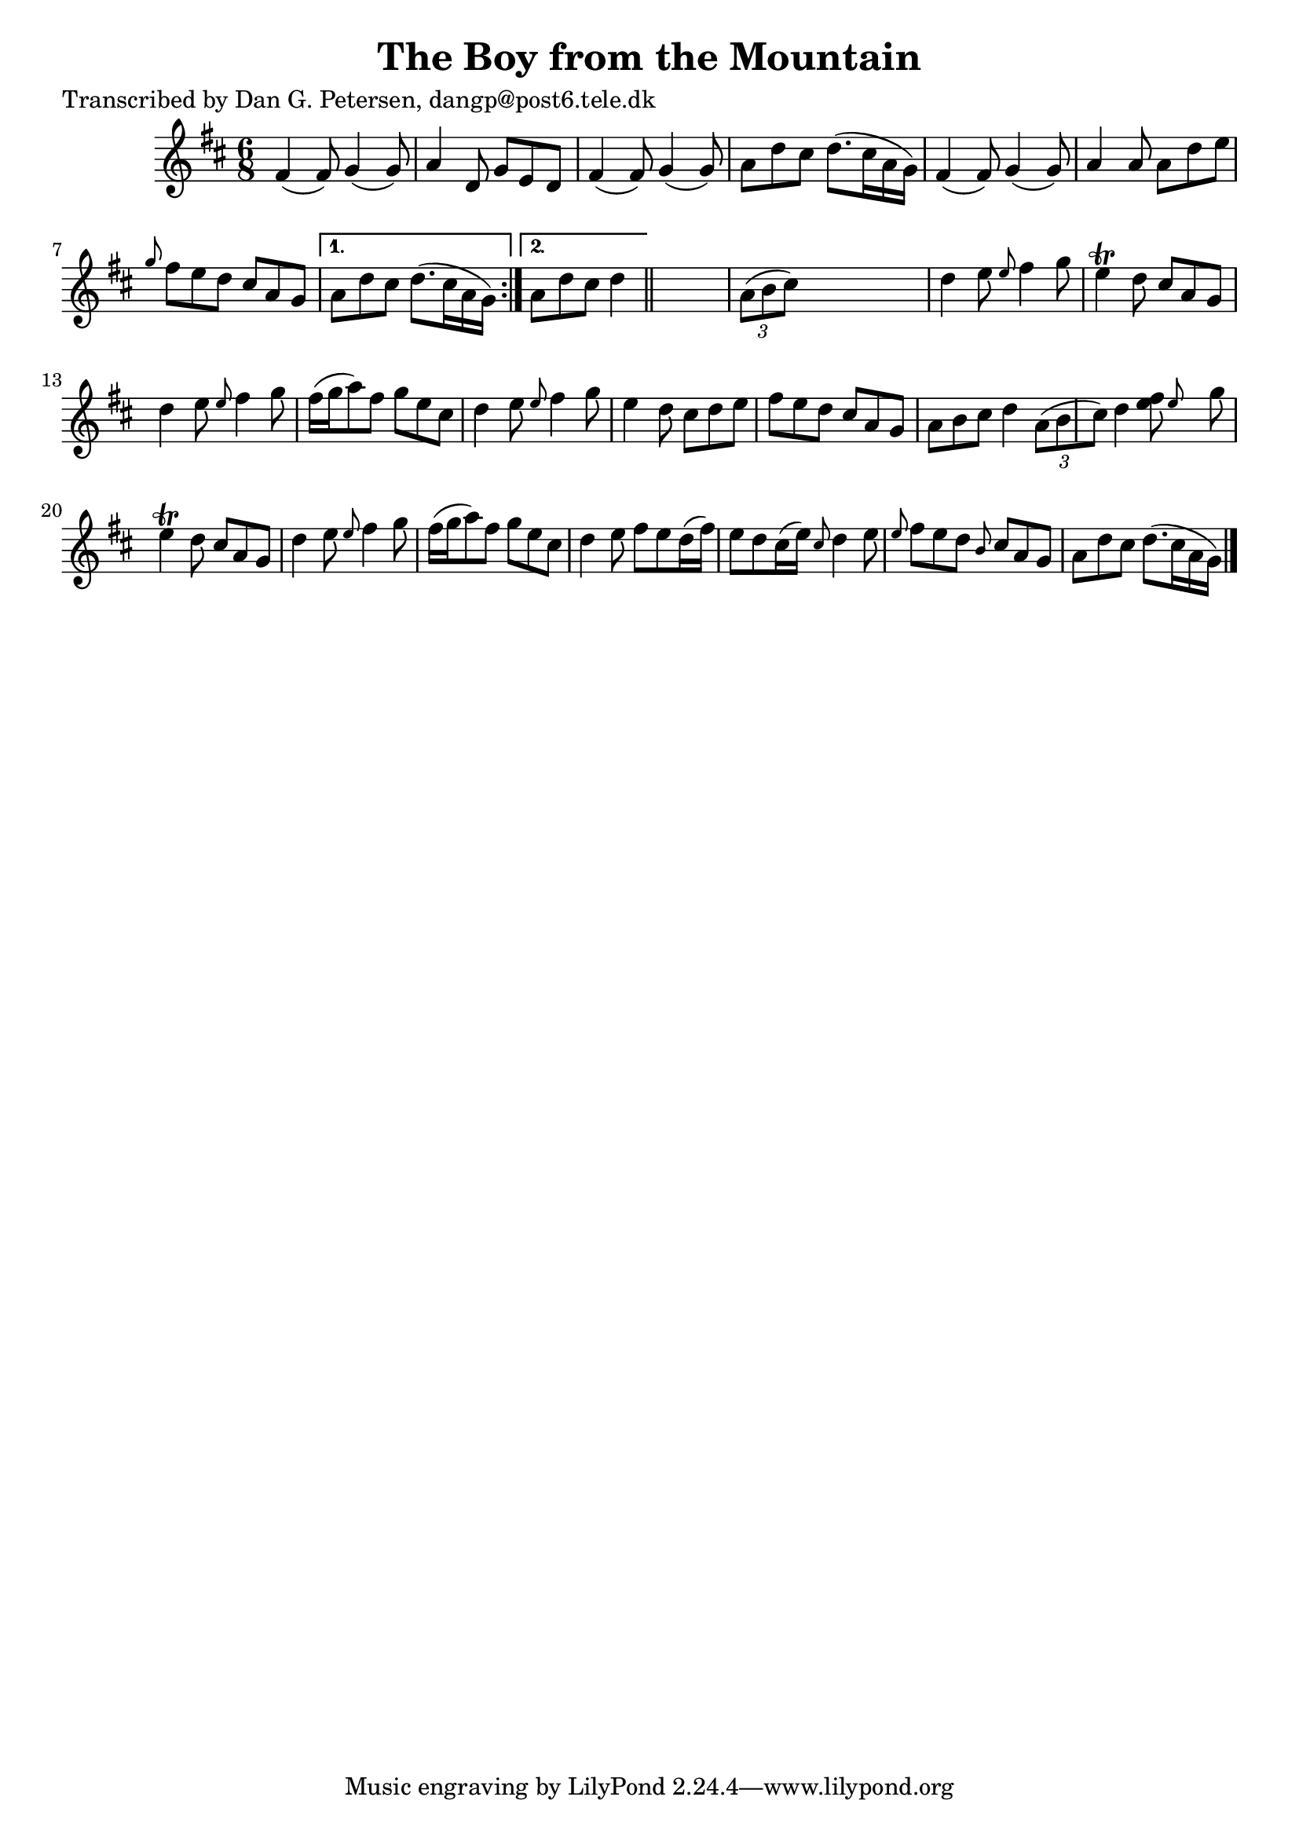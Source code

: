 
\version "2.16.2"
% automatically converted by musicxml2ly from xml/0974_dp.xml

%% additional definitions required by the score:
\language "english"


\header {
    poet = "Transcribed by Dan G. Petersen, dangp@post6.tele.dk"
    encoder = "abc2xml version 63"
    encodingdate = "2015-01-25"
    title = "The Boy from the Mountain"
    }

\layout {
    \context { \Score
        autoBeaming = ##f
        }
    }
PartPOneVoiceOne =  \relative fs' {
    \repeat volta 2 {
        \key d \major \time 6/8 fs4 ( fs8 ) g4 ( g8 ) | % 2
        a4 d,8 g8 [ e8 d8 ] | % 3
        fs4 ( fs8 ) g4 ( g8 ) | % 4
        a8 [ d8 cs8 ] d8. ( [ cs16 a16 g16 ) ] | % 5
        fs4 ( fs8 ) g4 ( g8 ) | % 6
        a4 a8 a8 [ d8 e8 ] | % 7
        \grace { g8 } fs8 [ e8 d8 ] cs8 [ a8 g8 ] }
    \alternative { {
            | % 8
            a8 [ d8 cs8 ] d8. ( [ cs16 a16 g16 ) ] }
        {
            | % 9
            a8 [ d8 cs8 ] d4 }
        } \bar "||"
    s8 | \barNumberCheck #10
    \times 2/3  {
        a8 ( [ b8 cs8 ) ] }
    s2 | % 11
    d4 e8 \grace { e8 } fs4 g8 | % 12
    e4 \trill d8 cs8 [ a8 g8 ] | % 13
    d'4 e8 \grace { e8 } fs4 g8 | % 14
    fs16 ( [ g16 a8 ) fs8 ] g8 [ e8 cs8 ] | % 15
    d4 e8 \grace { e8 } fs4 g8 | % 16
    e4 d8 cs8 [ d8 e8 ] | % 17
    fs8 [ e8 d8 ] cs8 [ a8 g8 ] | % 18
    a8 [ b8 cs8 ] d4 \times 2/3 {
        a8 ( [ b8 cs8 ) ] }
    | % 19
    d4 \afterGrace { <e fs>8 } { e8 } s8 g8 | \barNumberCheck #20
    e4 \trill d8 cs8 [ a8 g8 ] | % 21
    d'4 e8 \grace { e8 } fs4 g8 | % 22
    fs16 ( [ g16 a8 ) fs8 ] g8 [ e8 cs8 ] | % 23
    d4 e8 fs8 [ e8 d16 ( fs16 ) ] | % 24
    e8 [ d8 cs16 ( e16 ) ] \grace { cs8 } d4 e8 | % 25
    \grace { e8 } fs8 [ e8 d8 ] \grace { b8 } cs8 [ a8 g8 ] | % 26
    a8 [ d8 cs8 ] d8. ( [ cs16 a16 g16 ) ] \bar "|."
    }


% The score definition
\score {
    <<
        \new Staff <<
            \context Staff << 
                \context Voice = "PartPOneVoiceOne" { \PartPOneVoiceOne }
                >>
            >>
        
        >>
    \layout {}
    % To create MIDI output, uncomment the following line:
    %  \midi {}
    }

